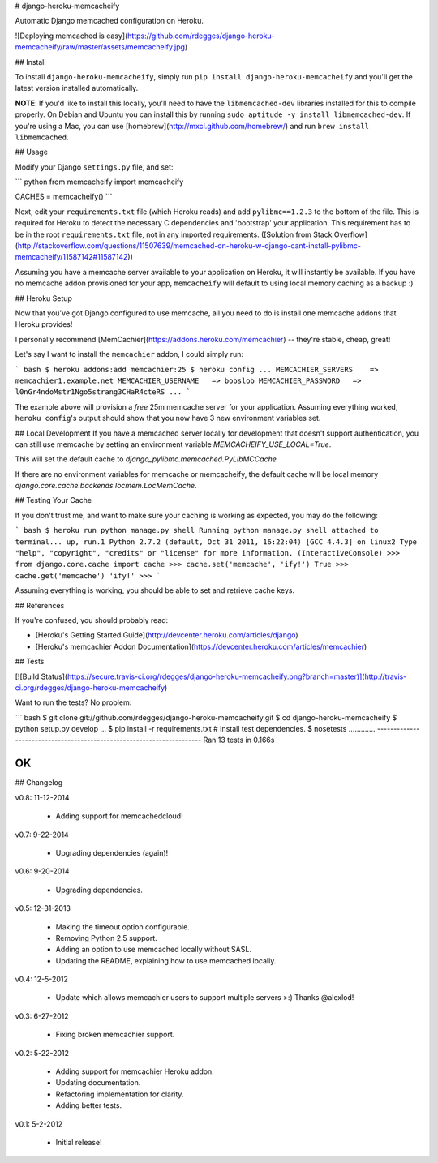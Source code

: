 # django-heroku-memcacheify

Automatic Django memcached configuration on Heroku.


![Deploying memcached is easy](https://github.com/rdegges/django-heroku-memcacheify/raw/master/assets/memcacheify.jpg)


## Install

To install ``django-heroku-memcacheify``, simply run
``pip install django-heroku-memcacheify`` and you'll get the latest version
installed automatically.

**NOTE**: If you'd like to install this locally, you'll need to have the
``libmemcached-dev`` libraries installed for this to compile properly. On
Debian and Ubuntu you can install this by running ``sudo aptitude -y install
libmemcached-dev``. If you're using a Mac, you can use
[homebrew](http://mxcl.github.com/homebrew/) and run ``brew install libmemcached``.


## Usage

Modify your Django ``settings.py`` file, and set:

``` python
from memcacheify import memcacheify

CACHES = memcacheify()
```

Next, edit your ``requirements.txt`` file (which Heroku reads) and add
``pylibmc==1.2.3`` to the bottom of the file. This is required for Heroku to
detect the necessary C dependencies and 'bootstrap' your application. This requirement
has to be in the root ``requirements.txt`` file, not in any imported requirements.
([Solution from Stack Overflow](http://stackoverflow.com/questions/11507639/memcached-on-heroku-w-django-cant-install-pylibmc-memcacheify/11587142#11587142))

Assuming you have a memcache server available to your application on Heroku, it
will instantly be available. If you have no memcache addon provisioned for your
app, ``memcacheify`` will default to using local memory caching as a backup :)


## Heroku Setup

Now that you've got Django configured to use memcache, all you need to do is
install one memcache addons that Heroku provides!

I personally recommend [MemCachier](https://addons.heroku.com/memcachier) --
they're stable, cheap, great!

Let's say I want to install the ``memcachier`` addon, I could simply run:

``` bash
$ heroku addons:add memcachier:25
$ heroku config
...
MEMCACHIER_SERVERS    => memcachier1.example.net
MEMCACHIER_USERNAME   => bobslob
MEMCACHIER_PASSWORD   => l0nGr4ndoMstr1Ngo5strang3CHaR4cteRS
...
```

The example above will provision a *free* 25m memcache server for your
application. Assuming everything worked, ``heroku config``'s output should show
that you now have 3 new environment variables set.


## Local Development
If you have a memcached server locally for development that doesn't support
authentication, you can still use memcache by setting an environment variable
`MEMCACHEIFY_USE_LOCAL=True`.

This will set the default cache to `django_pylibmc.memcached.PyLibMCCache`

If there are no environment variables for memcache or memcacheify, the default
cache will be local memory `django.core.cache.backends.locmem.LocMemCache`.


## Testing Your Cache

If you don't trust me, and want to make sure your caching is working as
expected, you may do the following:

``` bash
$ heroku run python manage.py shell
Running python manage.py shell attached to terminal... up, run.1
Python 2.7.2 (default, Oct 31 2011, 16:22:04)
[GCC 4.4.3] on linux2
Type "help", "copyright", "credits" or "license" for more information.
(InteractiveConsole)
>>> from django.core.cache import cache
>>> cache.set('memcache', 'ify!')
True
>>> cache.get('memcache')
'ify!'
>>>
```

Assuming everything is working, you should be able to set and retrieve cache
keys.


## References

If you're confused, you should probably read:

- [Heroku's Getting Started Guide](http://devcenter.heroku.com/articles/django)
- [Heroku's memcachier Addon Documentation](https://devcenter.heroku.com/articles/memcachier)


## Tests

[![Build Status](https://secure.travis-ci.org/rdegges/django-heroku-memcacheify.png?branch=master)](http://travis-ci.org/rdegges/django-heroku-memcacheify)

Want to run the tests? No problem:

``` bash
$ git clone git://github.com/rdegges/django-heroku-memcacheify.git
$ cd django-heroku-memcacheify
$ python setup.py develop
...
$ pip install -r requirements.txt  # Install test dependencies.
$ nosetests
.............
----------------------------------------------------------------------
Ran 13 tests in 0.166s

OK
```


## Changelog

v0.8: 11-12-2014

    - Adding support for memcachedcloud!

v0.7: 9-22-2014

    - Upgrading dependencies (again)!

v0.6: 9-20-2014

    - Upgrading dependencies.

v0.5: 12-31-2013

    - Making the timeout option configurable.
    - Removing Python 2.5 support.
    - Adding an option to use memcached locally without SASL.
    - Updating the README, explaining how to use memcached locally.

v0.4: 12-5-2012

    - Update which allows memcachier users to support multiple servers >:)
      Thanks @alexlod!

v0.3: 6-27-2012

    - Fixing broken memcachier support.

v0.2: 5-22-2012

    - Adding support for memcachier Heroku addon.
    - Updating documentation.
    - Refactoring implementation for clarity.
    - Adding better tests.

v0.1: 5-2-2012

    - Initial release!


